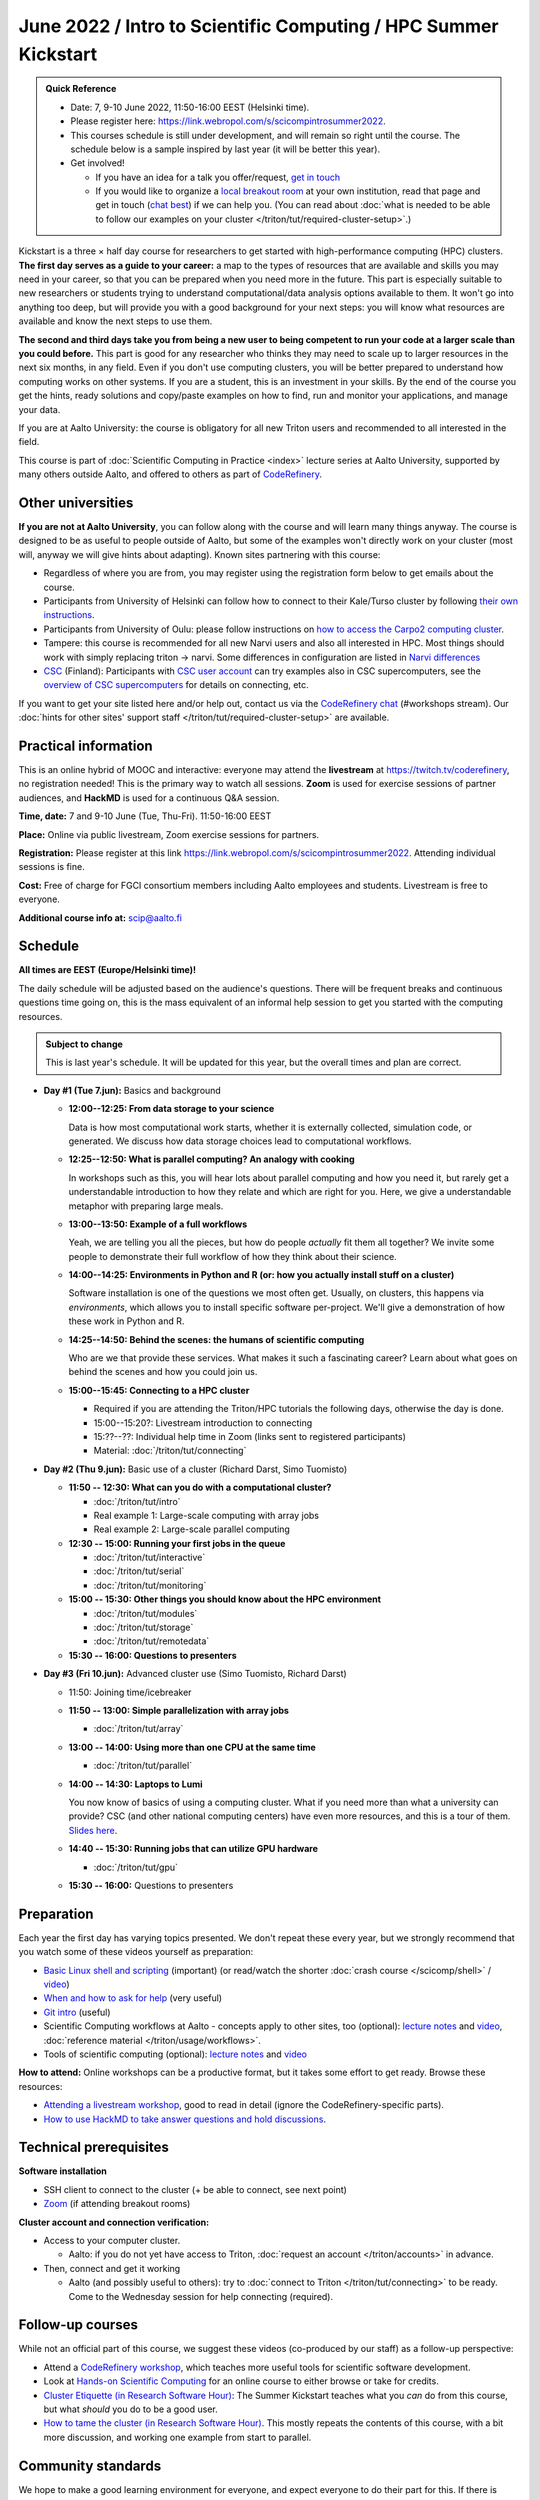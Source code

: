 =====================================================================
June 2022 / Intro to Scientific Computing /  HPC Summer Kickstart
=====================================================================

.. admonition:: Quick Reference

   - Date: 7, 9-10 June 2022, 11:50-16:00 EEST (Helsinki time).
   - Please register here: https://link.webropol.com/s/scicompintrosummer2022.
   - This courses schedule is still under development, and will remain
     so right until the course.  The schedule below is a sample
     inspired by last year (it will be better this year).
   - Get involved!

     - If you have an idea for a talk you offer/request,
       `get in touch <https://coderefinery.org/manuals/chat/>`__
     - If you would like to organize a `local breakout room
       <https://coderefinery.org/manuals/local-breakout-rooms/>`__ at
       your own institution, read that page and get in touch (`chat
       best <https://coderefinery.org/manuals/chat/>`__) if we can
       help you.  (You can read about :doc:`what is needed to be able
       to follow our examples on your cluster
       </triton/tut/required-cluster-setup>`.)


Kickstart is a three × half day course for researchers to get
started with high-performance computing (HPC) clusters.
**The first day serves as a guide to your career:** a map to the types of
resources that are available and skills you may need in your career,
so that you can be prepared when you
need more in the future.  This part is especially suitable to new researchers or students trying to
understand computational/data analysis options available to them.  It
won't go into anything too deep, but will provide you with a good
background for your next steps: you will know what resources are
available and know the next steps to use them.

**The second and third days take
you from being a new user to being competent to run your code at a
larger scale than you could before.**
This part is good for any researcher who thinks they may need to
scale up to larger resources in the next six months, in any field.
Even if you don't use computing clusters, you will be better prepared
to understand how computing works on other systems.  If you are a
student, this is an investment in your skills.  By the end of the course you
get the hints, ready solutions and
copy/paste examples on how to find, run and monitor your applications,
and manage your data.

If you are at Aalto University: the course is obligatory for all new
Triton users and recommended to all interested in the field.

This course is part of :doc:`Scientific Computing in Practice <index>` lecture series
at Aalto University, supported by many others outside Aalto, and offered to others as part of `CodeRefinery <https://coderefinery.org>`__.



Other universities
------------------

**If you are not at Aalto University**, you can follow along with the
course and will learn many things anyway.  The course is designed to
be as useful to people outside of Aalto, but some of the examples
won't directly work on your cluster (most will, anyway we will give
hints about adapting).  Known sites partnering with this course:

* Regardless of where you are from, you may register using the
  registration form below to get emails about the course.
* Participants from University of Helsinki can follow how to connect
  to their Kale/Turso cluster by following `their own instructions
  <https://wiki.helsinki.fi/pages/viewpage.action?pageId=408323613>`__.
* Participants from University of Oulu: please follow instructions on
  `how to access the Carpo2 computing cluster <https://ict.oulu.fi/17120/?page&lang=en>`__.
* Tampere: this course is recommended for all new Narvi users and also all
  interested in HPC. Most things should work with simply replacing triton
  -> narvi. Some differences in configuration are listed in
  `Narvi differences
  <https://narvi-docs.readthedocs.io/narvi/kickstart-diffs.html>`__
* `CSC <https://csc.fi>`__ (Finland): Participants with `CSC user
  account <https://docs.csc.fi/accounts/>`__ can try examples also in
  CSC supercomputers, see the `overview of CSC supercomputers
  <https://docs.csc.fi/computing/overview/>`__ for details on
  connecting, etc.

If you want to get your site listed here and/or help out, contact us
via the `CodeRefinery chat
<https://coderefinery.github.io/manuals/chat/>`__ (#workshops stream).
Our :doc:`hints for other sites' support staff
</triton/tut/required-cluster-setup>` are available.



Practical information
---------------------

This is an online hybrid of MOOC and interactive: everyone may attend
the **livestream** at https://twitch.tv/coderefinery, no registration
needed!  This is the primary way to watch all sessions.  **Zoom** is
used for exercise sessions of partner audiences, and **HackMD** is
used for a continuous Q&A session.

**Time, date:**  7 and 9-10 June (Tue, Thu-Fri). 11:50-16:00 EEST

**Place:** Online via public livestream, Zoom exercise sessions for
partners.

**Registration:** Please register at this link https://link.webropol.com/s/scicompintrosummer2022. Attending individual sessions is fine.

**Cost:** Free of charge for FGCI consortium members including Aalto
employees and students.  Livestream is free to everyone.

**Additional course info at:** scip@aalto.fi



Schedule
--------

**All times are EEST (Europe/Helsinki time)!**

The daily schedule will be adjusted based on the audience's questions.
There will be frequent breaks and continuous questions time going on,
this is the mass equivalent of an informal help session to get you
started with the computing resources.


.. admonition:: Subject to change

   This is last year's schedule.  It will be updated for this year,
   but the overall times and plan are correct.

* **Day #1 (Tue 7.jun):** Basics and background

  - **12:00--12:25: From data storage to your science**

    Data is how most computational work starts, whether it is
    externally collected, simulation code, or generated.  We discuss
    how data storage choices lead to computational workflows.

  - **12:25--12:50: What is parallel computing?  An analogy with
    cooking**

    In workshops such as this, you will hear lots about parallel
    computing and how you need it, but rarely get a understandable
    introduction to how they relate and which are right for you.
    Here, we give a understandable metaphor with preparing large
    meals.

  - **13:00--13:50: Example of a full workflows**

    Yeah, we are telling you all the pieces, but how do people
    *actually* fit them all together?  We invite some people to
    demonstrate their full workflow of how they think about their science.

  - **14:00--14:25: Environments in Python and R (or: how you actually
    install stuff on a cluster)**

    Software installation is one of the questions we most often get.
    Usually, on clusters, this happens via *environments*, which
    allows you to install specific software per-project.  We'll give a
    demonstration of how these work in Python and R.

  - **14:25--14:50: Behind the scenes: the humans of scientific computing**

    Who are we that provide these services.  What makes it such a
    fascinating career?  Learn about what goes on behind the scenes
    and how you could join us.

  - **15:00--15:45: Connecting to a HPC cluster**

    - Required if you are attending the Triton/HPC tutorials the
      following days, otherwise the day is done.
    - 15:00--15:20?: Livestream introduction to connecting
    - 15:??--??: Individual help time in Zoom (links sent to
      registered participants)
    - Material: :doc:`/triton/tut/connecting`

* **Day #2 (Thu 9.jun):** Basic use of a cluster (Richard Darst, Simo
  Tuomisto)

  - **11:50 -- 12:30: What can you do with a computational cluster?**

    - :doc:`/triton/tut/intro`
    - Real example 1: Large-scale computing with array jobs
    - Real example 2: Large-scale parallel computing

  - **12:30 -- 15:00: Running your first jobs in the queue**

    - :doc:`/triton/tut/interactive`
    - :doc:`/triton/tut/serial`
    - :doc:`/triton/tut/monitoring`

  - **15:00 -- 15:30: Other things you should know about the HPC environment**

    - :doc:`/triton/tut/modules`
    - :doc:`/triton/tut/storage`
    - :doc:`/triton/tut/remotedata`

  - **15:30 -- 16:00: Questions to presenters**

* **Day #3 (Fri 10.jun):** Advanced cluster use (Simo Tuomisto, Richard
  Darst)

  - 11:50: Joining time/icebreaker

  - **11:50 -- 13:00: Simple parallelization with array jobs**

    - :doc:`/triton/tut/array`

  - **13:00 -- 14:00: Using more than one CPU at the same time**

    - :doc:`/triton/tut/parallel`

  - **14:00 -- 14:30: Laptops to Lumi**

    You now know of basics of using a computing cluster.  What if you
    need more than what a university can provide?  CSC (and other
    national computing centers) have even more resources, and this is
    a tour of them. `Slides here <https://github.com/AaltoSciComp/scicomp-docs/raw/master/training/scip/CSC-services_022022.pdf>`__.

  - **14:40 -- 15:30: Running jobs that can utilize GPU hardware**

    - :doc:`/triton/tut/gpu`

  - **15:30 -- 16:00:** Questions to presenters



Preparation
-----------

Each year the first day has varying topics presented.  We don't repeat
these every year, but we strongly recommend that you watch some of
these videos yourself as preparation:

* `Basic Linux shell and scripting
  <https://www.youtube.com/watch?v=ESXLbtaxpdI&list=PLZLVmS9rf3nN_tMPgqoUQac9bTjZw8JYc&index=3>`__
  (important) (or read/watch the shorter :doc:`crash course
  </scicomp/shell>` / `video <https://youtu.be/56p6xX0aToI>`__)
* `When and how to ask for help
  <https://www.youtube.com/watch?v=5fgXXz3fzdM>`__ (very useful)
* `Git intro
  <https://www.youtube.com/watch?v=r9AT7MqmLrU&list=PLZLVmS9rf3nOaNzGrzPwLtkvFLu35kVF4&index=5>`__ (useful)
* Scientific Computing workflows at Aalto - concepts apply to other
  sites, too (optional): `lecture notes
  <https://hackmd.io/@AaltoSciComp/SciCompIntro>`__ and `video
  <https://www.youtube.com/watch?v=Oz37XAzWFhk>`__, :doc:`reference
  material </triton/usage/workflows>`.
* Tools of scientific computing (optional): `lecture notes
  <https://hackmd.io/@AaltoSciComp/ToolsOfScientificComputing>`__ and
  `video <https://www.youtube.com/watch?v=kXYfxXEb0Go>`__

**How to attend:** Online workshops can be a productive format, but it
takes some effort to get ready.  Browse these resources:

* `Attending a livestream workshop
  <https://coderefinery.github.io/manuals/how-to-attend-stream/>`__,
  good to read in detail (ignore the CodeRefinery-specific parts).
* `How to use HackMD to take answer questions and hold discussions <https://coderefinery.github.io/manuals/hackmd-mechanics/>`__.




Technical prerequisites
-----------------------

**Software installation**

* SSH client to connect to the cluster (+ be able to connect, see next
  point)
* `Zoom <https://coderefinery.github.io/installation/zoom/>`__ (if
  attending breakout rooms)


**Cluster account and connection verification:**

* Access to your computer cluster.

  * Aalto: if you do not yet have access to Triton, :doc:`request an account
    </triton/accounts>` in advance.

* Then, connect and get it working

  * Aalto (and possibly useful to others): try to :doc:`connect to
    Triton </triton/tut/connecting>` to be ready.  Come to the
    Wednesday session for help connecting (required).



Follow-up courses
-----------------

While not an official part of this course, we suggest these videos
(co-produced by our staff) as a follow-up perspective:

* Attend a `CodeRefinery workshop <https://coderefinery.org>`__,
  which teaches more useful tools for scientific software
  development.
* Look at `Hands-on Scientific Computing
  <https://hands-on.coderefinery.org>`__ for an online course to
  either browse or take for credits.
* `Cluster Etiquette (in Research Software Hour)
  <https://www.youtube.com/watch?v=NIW9mqDwnJE&list=PLpLblYHCzJAB6blBBa0O2BEYadVZV3JYf>`__:
  The Summer Kickstart teaches what you *can* do from this course,
  but what *should* you do to be a good user.
* `How to tame the cluster (in Research Software Hour)
  <https://www.youtube.com/watch?v=5HN9-MW7Tw8&list=PLpLblYHCzJAB6blBBa0O2BEYadVZV3JYf>`__.
  This mostly repeats the contents of this course, with a bit more
  discussion, and working one example from start to parallel.



Community standards
-------------------

We hope to make a good learning environment for everyone, and expect
everyone to do their part for this.  If there is anything we can do to
support that, let us know.

If there is anything wrong, *tell us right away* - if you need to
contact us privately, you can message the host on Zoom or
:doc:`contact us outside the course </help/index>`.  This could be as
simple as "speak louder / text on screen is unreadable / go slower" or
as complex as "someone is distracting our group by discussing too
advanced things".



Material
--------

See the schedule
